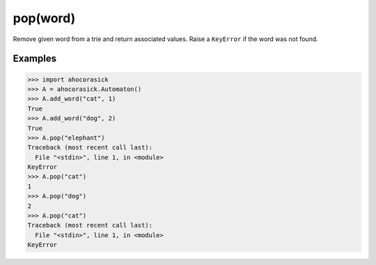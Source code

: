 pop(word)
--------------------------------------------------------------------------------

Remove given word from a trie and return associated values. Raise a ``KeyError``
if the word was not found.

Examples
~~~~~~~~~~~~~~~~~~~~~~~~~~~~~~~~~~~~~~~~~~~~~~~~~~

.. code:: python

    >>> import ahocorasick
    >>> A = ahocorasick.Automaton()
    >>> A.add_word("cat", 1)
    True
    >>> A.add_word("dog", 2)
    True
    >>> A.pop("elephant")
    Traceback (most recent call last):
      File "<stdin>", line 1, in <module>
    KeyError
    >>> A.pop("cat")
    1
    >>> A.pop("dog")
    2
    >>> A.pop("cat")
    Traceback (most recent call last):
      File "<stdin>", line 1, in <module>
    KeyError
